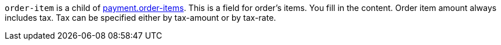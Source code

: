 // This include file requires the shortcut {listname} in the link, as this include file is used in different environments.
// The shortcut guarantees that the target of the link remains in the current environment.

``order-item`` is a child of <<{listname}_request_payment, payment.order-items>>. This is a field for order's items. You fill in the content. Order item amount always includes tax. Tax can be specified either by tax-amount or by tax-rate.